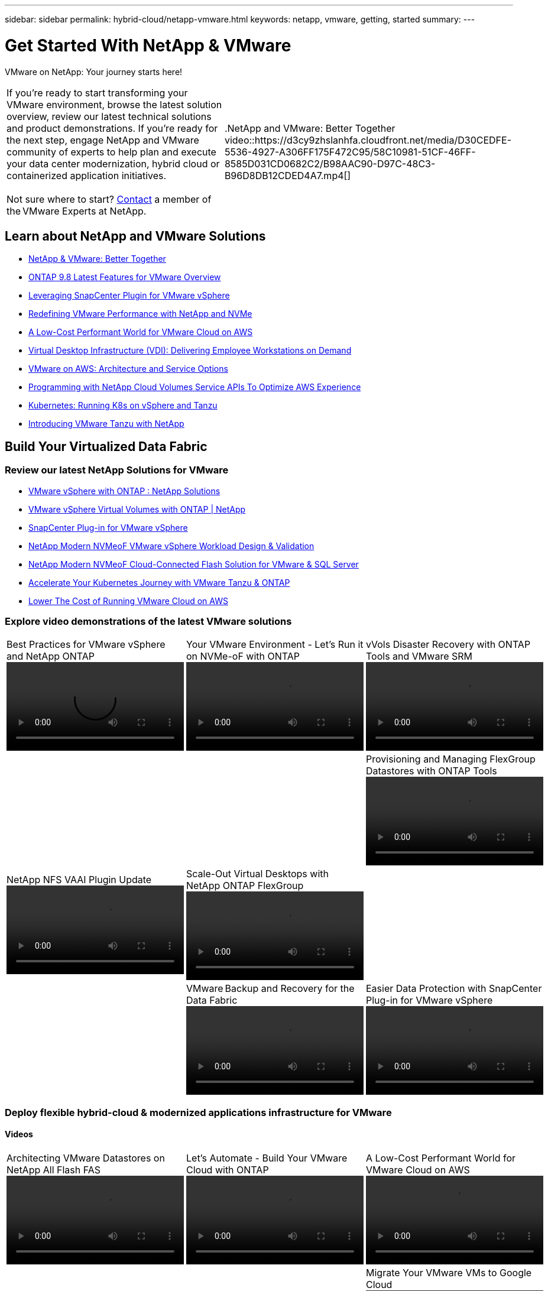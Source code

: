 ---
sidebar: sidebar
permalink: hybrid-cloud/netapp-vmware.html
keywords: netapp, vmware, getting, started
summary:
---

= Get Started With NetApp & VMware
:hardbreaks:
:nofooter:
:icons: font
:linkattrs:
:imagesdir: ./../media/

[.lead]
VMware on NetApp: Your journey starts here!

[width=100%,cols="7,3",frame="none",grid="none"]
|===
|
If you're ready to start transforming your VMware environment, browse the latest solution overview, review our latest technical solutions and product demonstrations. If you're ready for the next step, engage NetApp and VMware community of experts to help plan and execute your data center modernization, hybrid cloud or containerized application initiatives.

Not sure where to start? link:https://github.com/NetAppDocs/netapp-solutions/issues/new?body=Please%20let%20us%20know%20how%20we%20can%20help:%20&title=Contact%20Our%20VMware%20Experts[Contact] a member of the VMware Experts at NetApp.
|
.NetApp and VMware: Better Together
video::https://d3cy9zhslanhfa.cloudfront.net/media/D30CEDFE-5536-4927-A306FF175F472C95/58C10981-51CF-46FF-8585D031CD0682C2/B98AAC90-D97C-48C3-B96D8DB12CDED4A7.mp4[]
|===

== Learn about NetApp and VMware Solutions
* link:https://www.netapp.com/hybrid-cloud/vmware/[NetApp & VMware: Better Together]

* link:https://docs.netapp.com/us-en/ontap-whatsnew/ontap98fo_vmware_virtualization.html[ONTAP 9.8 Latest Features for VMware Overview]

* link:https://docs.netapp.com/ocsc-41/index.jsp?topic=%2Fcom.netapp.doc.ocsc-con%2FGUID-4F08234F-71AD-4441-9E54-3F2CD2914309.html[Leveraging SnapCenter Plugin for VMware vSphere]

* link:https://blog.netapp.com/it-architecture-nvme/fc[Redefining VMware Performance with NetApp and NVMe]

* link:https://cloud.netapp.com/blog/ma-aws-blg-a-low-cost-performant-world-for-vmware-cloud[A Low-Cost Performant World for VMware Cloud on AWS]

* link:https://cloud.netapp.com/blog/cvo-blg-virtual-desktop-infrastructure-vdi-delivering-employee-workstations-on-demand[Virtual Desktop Infrastructure (VDI): Delivering Employee Workstations on Demand]

* link:https://cloud.netapp.com/blog/aws-cvo-blg-vmware-on-aws-architecture-and-service-options[VMware on AWS: Architecture and Service Options]

* link:https://cloud.netapp.com/blog/programming-with-cloud-volumes-service-apis[Programming with NetApp Cloud Volumes Service APIs To Optimize AWS Experience]

* link:https://cloud.netapp.com/blog/cvo-blg-vmware-kubernetes-running-k8s-on-vsphere-and-tanzu[Kubernetes: Running K8s on vSphere and Tanzu]

* link:https://soundcloud.com/techontap_podcast/episode-291-introducing-vmware-tanzu[Introducing VMware Tanzu with NetApp]

== Build Your Virtualized Data Fabric

=== Review our latest NetApp Solutions for VMware

* link:https://docs.netapp.com/us-en/netapp-solutions/hybrid-cloud/vsphere_ontap_ontap_for_vsphere.html[VMware vSphere with ONTAP : NetApp Solutions]

* link:https://www.netapp.com/pdf.html?item=/media/13555-tr4400.pdf[VMware vSphere Virtual Volumes with ONTAP | NetApp]

* link:https://docs.netapp.com/us-en/sc-plugin-vmware-vsphere/pdfs/fullsite-sidebar/SnapCenter_Plug_in_for_VMware_vSphere_documentation.pdf[SnapCenter Plug-in for VMware vSphere]

* link:https://www.netapp.com/pdf.html?item=/media/9203-nva1136designpdf.pdf[NetApp Modern NVMeoF VMware vSphere Workload Design & Validation]

* link:https://www.netapp.com/pdf.html?item=/media/9222-nva-1145-design.pdf[NetApp Modern NVMeoF Cloud-Connected Flash Solution for VMware & SQL Server]

* link:https://blog.netapp.com/accelerate-your-k8s-journey[Accelerate Your Kubernetes Journey with VMware Tanzu & ONTAP]

* link:https://cloud.netapp.com/hubfs/Resources/Storage%20Heavy%20Workloads.pdf?hsCtaTracking=6a9c2700-5d83-45ac-babf-020616809aa8%7C2ba0f61a-c335-4eb7-9230-20d5ebfa7c36[Lower The Cost of Running VMware Cloud on AWS]

=== Explore video demonstrations of the latest VMware solutions

[width=100%,cols="5a, 5a, 5a",frame="none",grid="none"]
|===
.>|
.Best Practices for VMware vSphere and NetApp ONTAP
video::https://live.insight.netapp.com/detail/videos/all-videos/video/6211763791001/best-practices-for-vmware-vsphere-and-netapp-ontap.mp4[]
.>|
.Your VMware Environment - Let's Run it on NVMe-oF with ONTAP
video::https://tv.netapp.com/detail/video/6211763793001/your-vmware-environment---let-s-run-it-on-nvme-of-with-ontap.mp4[]
.>|
.vVols Disaster Recovery with ONTAP Tools and VMware SRM
video::https://tv.netapp.com/detail/video/6211763368001/vvols-disaster-recovery-with-ontap-tools-and-vmware-srm-8.3.mp4[]
| | .>|
.Provisioning and Managing FlexGroup Datastores with ONTAP Tools
video::https://live.insight.netapp.com/detail/video/6211809869001/provisioning-and-managing-flexgroup-datastores-with-ontap-tools.mp4[]
.>|
.NetApp NFS VAAI Plugin Update
video::https://live.insight.netapp.com/detail/video/6211801712001/netapp-nfs-vaai-plugin-update.mp4[]
.>|
.Scale-Out Virtual Desktops with NetApp ONTAP FlexGroup
video::https://live.insight.netapp.com/detail/video/6211798188001/scale-out-virtual-desktops-with-netapp-ontap-flexgroup.mp4[]
| | .>|
.VMware Backup and Recovery for the Data Fabric
video::https://tv.netapp.com/detail/video/6211767217001/vmware-backup-and-recovery-for-the-data-fabric.mp4[]
.>|
.Easier Data Protection with SnapCenter Plug-in for VMware vSphere
video::https://live.insight.netapp.com/detail/videos/breakout/video/6211769167001/easier-data-protection-with-snapcenter-plug-in-for-vmware-vsphere.mp4[]
|
|===

=== Deploy flexible hybrid-cloud & modernized applications infrastructure for VMware

==== Videos
[width=100%,cols="5a, 5a, 5a",frame="none",grid="none"]
|===
.>|
.Architecting VMware Datastores on NetApp All Flash FAS
video::https://tv.netapp.com/detail/video/5763417895001/architecting-vmware-datastores-on-netapp-all-flash-fas.mp4[]
.>|
.Let's Automate - Build Your VMware Cloud with ONTAP
video::https://live.insight.netapp.com/detail/video/6221363921001/let-s-automate---build-your-vmware-cloud-with-ontap.mp4[]
.>|
.A Low-Cost Performant World for VMware Cloud on AWS
video::https://tv.netapp.com/detail/video/6211807518001/a-low-cost-performant-world-for-vmware-cloud.mp4[]
| | .>|
.Migrate Your VMware VMs to Google Cloud
video::https://live.insight.netapp.com/detail/videos/by-product/video/6211201051001/NetAppINSIGHT@gpjreg.com.mp4[]
.>|
.Deploying Dynamic Persistent NetApp Storage for VMware Tanzu, part 1
video::https://www.youtube.com/watch?v=ZtbXeOJKhrc[]
.>|
.Deploying Dynamic Persistent NetApp Storage for VMware Tanzu, part 2
video::https://www.youtube.com/watch?v=FVRKjWH7AoE[]
| | .>|
.Deploying Dynamic Persistent NetApp Storage for VMware Tanzu, part 3
video::"https://www.youtube.com/watch?v=Y-34SUtTTtU[]
| |
|===

==== Blogs

* link:https://cloud.netapp.com/blog/vmware-cloud-costs-less-with-cvo-aws-blg[VMware Cloud on AWS: How Fujitsu Saves Millions using CVO]

== Engage NetApp & VMware Experts

* link:https://community.netapp.com/t5/VMware-Solutions-Discussions/bd-p/vmware-solutions-discussions[Join The VMware Solutions Discussion Forum]

* link:https://www.netapp.com/forms/sales-contact/[Contact The NetApp Global Services Team To Get Started]

